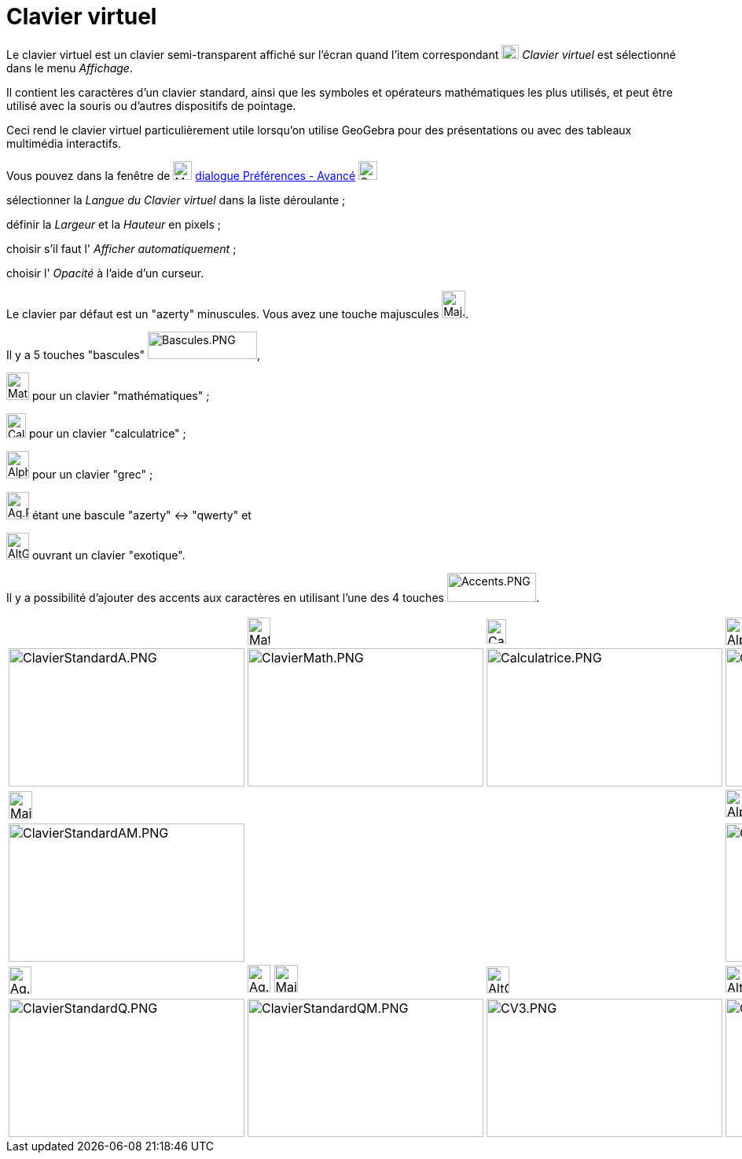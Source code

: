 = Clavier virtuel
:page-en: Virtual_Keyboard
ifdef::env-github[:imagesdir: /fr/modules/ROOT/assets/images]

Le clavier virtuel est un clavier semi-transparent affiché sur l'écran quand l'item correspondant
image:Keyboard.png[Keyboard.png,width=22,height=18] _Clavier virtuel_ est sélectionné dans le menu _Affichage_.

Il contient les caractères d'un clavier standard, ainsi que les symboles et opérateurs mathématiques les plus utilisés,
et peut être utilisé avec la souris ou d'autres dispositifs de pointage.

Ceci rend le clavier virtuel particulièrement utile lorsqu'on utilise GeoGebra pour des présentations ou avec des
tableaux multimédia interactifs.

Vous pouvez dans la fenêtre de image:Menu_Properties_Gear.png[Menu Properties Gear.png,width=24,height=24]
xref:/Dialogue_Options.adoc[dialogue Préférences - Avancé]
image:Options-advanced24.png[Options-advanced24.png,width=24,height=24]

sélectionner la _Langue du Clavier virtuel_ dans la liste déroulante ;

définir la _Largeur_ et la _Hauteur_ en pixels ;

choisir s'il faut l' _Afficher automatiquement_ ;

choisir l' _Opacité_ à l'aide d'un curseur.

Le clavier par défaut est un "azerty" minuscules. Vous avez une touche majuscules
image:Maj.PNG[Maj.PNG,width=30,height=35].

Il y a 5 touches "bascules" image:Bascules.PNG[Bascules.PNG,width=139,height=35],

image:Maths.PNG[Maths.PNG,width=29,height=35] pour un clavier "mathématiques" ;

image:Calc.PNG[Calc.PNG,width=25,height=31] pour un clavier "calculatrice" ;

image:Alpha.PNG[Alpha.PNG,width=29,height=35] pour un clavier "grec" ;

image:Aq.PNG[Aq.PNG,width=29,height=35] étant une bascule "azerty" <-> "qwerty" et

image:AltGr.PNG[AltGr.PNG,width=29,height=34] ouvrant un clavier "exotique".

Il y a possibilité d'ajouter des accents aux caractères en utilisant l'une des 4 touches
image:Accents.PNG[Accents.PNG,width=113,height=37].

[width="100%",cols="25%,25%,25%,25%",]
|===
| a|
image:Maths.PNG[Maths.PNG,width=29,height=35]

a|
image:Calc.PNG[Calc.PNG,width=25,height=31]

a|
image:Alpha.PNG[Alpha.PNG,width=29,height=35]

|image:300px-ClavierStandardA.PNG[ClavierStandardA.PNG,width=300,height=176]
|image:300px-ClavierMath.PNG[ClavierMath.PNG,width=300,height=176]
|image:300px-Calculatrice.PNG[Calculatrice.PNG,width=300,height=176]
|image:300px-ClavierGrec.PNG[ClavierGrec.PNG,width=300,height=176]

a|
image:Maj.PNG[Maj.PNG,width=30,height=35]

| | |image:Alpha.PNG[Alpha.PNG,width=29,height=35] image:Maj.PNG[Maj.PNG,width=30,height=35]

|image:300px-ClavierStandardAM.PNG[ClavierStandardAM.PNG,width=300,height=176] | |
|image:300px-ClavierGrecM.PNG[ClavierGrecM.PNG,width=300,height=176]

a|
image:Aq.PNG[Aq.PNG,width=29,height=35]

|image:Aq.PNG[Aq.PNG,width=29,height=35] image:Maj.PNG[Maj.PNG,width=30,height=35] a|
image:AltGr.PNG[AltGr.PNG,width=29,height=34]

|image:AltGr.PNG[AltGr.PNG,width=29,height=34] image:Maj.PNG[Maj.PNG,width=30,height=35]

|image:300px-ClavierStandardQ.PNG[ClavierStandardQ.PNG,width=300,height=176]
|image:300px-ClavierStandardQM.PNG[ClavierStandardQM.PNG,width=300,height=176]
|image:300px-CV3.PNG[CV3.PNG,width=300,height=176] |image:300px-CV3Maj.PNG[CV3Maj.PNG,width=300,height=176]
|===
